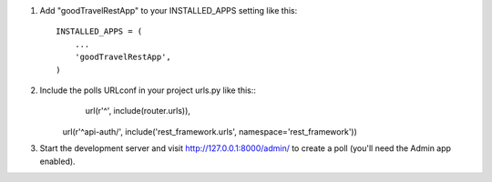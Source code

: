 1. Add "goodTravelRestApp" to your INSTALLED_APPS setting like this::

      INSTALLED_APPS = (
          ...
          'goodTravelRestApp',
      )

2. Include the polls URLconf in your project urls.py like this::
      url(r'^', include(router.urls)),
    url(r'^api-auth/', include('rest_framework.urls', namespace='rest_framework'))
3. Start the development server and visit http://127.0.0.1:8000/admin/
   to create a poll (you'll need the Admin app enabled).